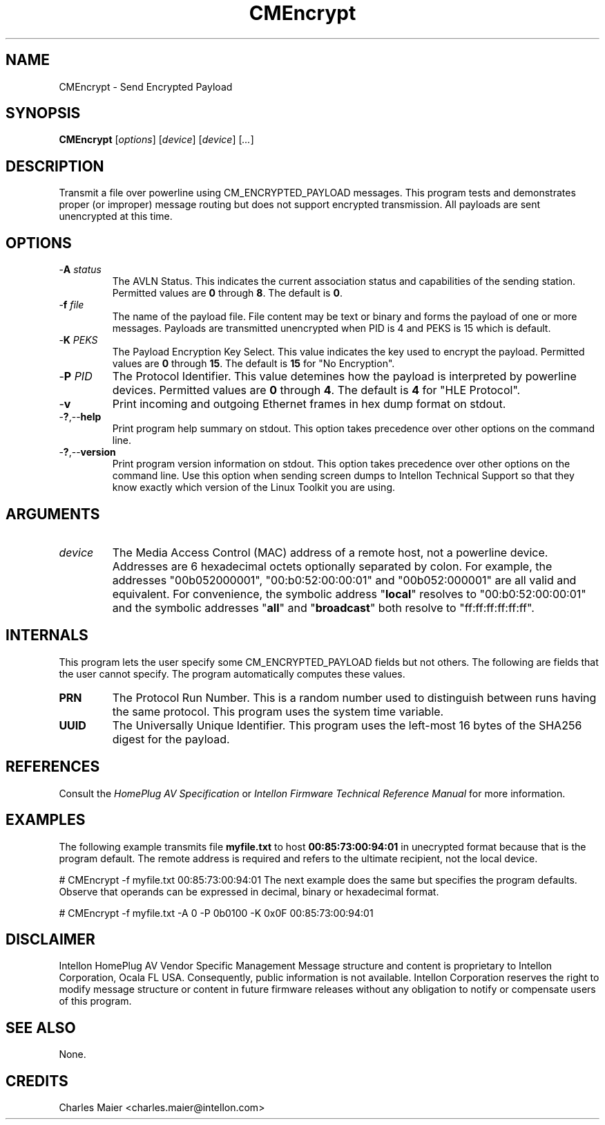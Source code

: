 .TH CMEncrypt 7 "Intellon Corporation" "int6000-utils-linux" "Intellon Linux Toolkit"
.SH NAME
CMEncrypt - Send Encrypted Payload
.SH SYNOPSIS
.BR CMEncrypt
.RI [ options ] 
.RI [ device ] 
.RI [ device ] 
.RI [ ... ]
.SH DESCRIPTION
Transmit a file over powerline using CM_ENCRYPTED_PAYLOAD messages. This program tests and demonstrates proper (or improper) message routing but does not support encrypted transmission. All payloads are sent unencrypted at this time.
.SH OPTIONS
.TP
-\fBA\fI status\fR
The AVLN Status. This indicates the current association status and capabilities of the sending station. Permitted values are \fB0\fR through \fB8\fR. The default is \fB0\fR.
.TP
-\fBf\fI file\fR
The name of the payload file. File content may be text or binary and forms the payload of one or more messages. Payloads are transmitted unencrypted when PID is 4 and PEKS is 15 which is default.  
.TP
-\fBK\fI PEKS\fR
The Payload Encryption Key Select. This value indicates the key used to encrypt the payload. Permitted values are \fB0\fR through \fB15\fR. The default is \fB15\fR for "No Encryption".
.TP
-\fBP\fI PID\fR
The Protocol Identifier. This value detemines how the payload is interpreted by powerline devices. Permitted values are \fB0\fR through \fB4\fR. The default is \fB4\fR for "HLE Protocol". 
.TP
-\fBv\fR
Print incoming and outgoing Ethernet frames in hex dump format on stdout.
.TP
.RB - ? ,-- help
Print program help summary on stdout. This option takes precedence over other options on the command line. 
.TP
.RB - ? ,-- version
Print program version information on stdout. This option takes precedence over other options on the command line. Use this option when sending screen dumps to Intellon Technical Support so that they know exactly which version of the Linux Toolkit you are using.
.SH ARGUMENTS
.TP
\fIdevice\fR
The Media Access Control (MAC) address of a remote host, not a powerline device. Addresses are 6 hexadecimal octets optionally separated by colon. For example, the addresses "00b052000001", "00:b0:52:00:00:01" and "00b052:000001" are all valid and equivalent. For convenience, the symbolic address "\fBlocal\fR" resolves to "00:b0:52:00:00:01" and the symbolic addresses "\fBall\fR" and "\fBbroadcast\fR" both resolve to "ff:ff:ff:ff:ff:ff". 
.SH INTERNALS
This program lets the user specify some CM_ENCRYPTED_PAYLOAD fields but not others. The following are fields that the user cannot specify. The program automatically computes these values.
.TP
.BR PRN
The Protocol Run Number. This is a random number used to distinguish between runs having the same protocol. This program uses the system time variable.
.TP
.BR UUID
The Universally Unique Identifier. This program uses the left-most 16 bytes of the SHA256 digest for the payload.
.SH REFERENCES
Consult the \fIHomePlug AV Specification\fR or \fIIntellon Firmware Technical Reference Manual\fR for more information.
.SH EXAMPLES
The following example transmits file \fBmyfile.txt\fR to host \fB00:85:73:00:94:01\fR in unecrypted format because that is the program default. The remote address is required and refers to the ultimate recipient, not the local device.
.PP
   # CMEncrypt -f myfile.txt 00:85:73:00:94:01
The next example does the same but specifies the program defaults. Observe that operands can be expressed in decimal, binary or hexadecimal format.
.PP
   # CMEncrypt -f myfile.txt -A 0 -P 0b0100 -K 0x0F 00:85:73:00:94:01
.SH DISCLAIMER
Intellon HomePlug AV Vendor Specific Management Message structure and content is proprietary to Intellon Corporation, Ocala FL USA. Consequently, public information is not available. Intellon Corporation reserves the right to modify message structure or content in future firmware releases without any obligation to notify or compensate users of this program.
.SH SEE ALSO
None.
.SH CREDITS
 Charles Maier <charles.maier@intellon.com>
